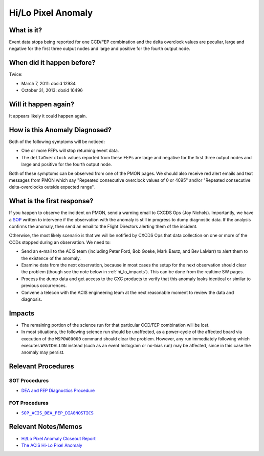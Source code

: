.. _hi-lo-anomaly:

Hi/Lo Pixel Anomaly
===================

What is it?
-----------

Event data stops being reported for one CCD/FEP combination and the delta overclock 
values are peculiar, large and negative for the first three output nodes and large 
and positive for the fourth output node.

When did it happen before?
--------------------------

Twice:

* March 7, 2011: obsid 12934
* October 31, 2013: obsid 16496

Will it happen again?
---------------------

It appears likely it could happen again.

How is this Anomaly Diagnosed?
------------------------------

Both of the following symptoms will be noticed:

* One or more FEPs will stop returning event data.
* The ``deltaOverclock`` values reported from these FEPs are large and negative 
  for the first three output nodes and large and positive for the fourth output node.

Both of these symptoms can be observed from one of the PMON pages. We should also
receive red alert emails and text messages from PMON which say "Repeated consecutive 
overclock values of 0 or 4095" and/or "Repeated consecutive delta-overclocks outside 
expected range".

What is the first response?
---------------------------

If you happen to observe the incident on PMON, send a warning email to
CXCDS Ops (Joy Nichols). Importantly, we have a 
`SOP <http://cxc.cfa.harvard.edu/acis/cmd_seq/dea_fep_diags.pdf>`_ 
written to intervene if the observation with the anomaly is still in 
progress to dump diagnostic data. If the analysis confirms the anomaly,
then send an email to the Flight Directors alerting them of the incident.

Otherwise, the most likely scenario is that we will be notified by CXCDS Ops that 
data collection on one or more of the CCDs stopped during an observation. We need to:

* Send an e-mail to the ACIS team (including Peter Ford, Bob Goeke, Mark Bautz,
  and Bev LaMarr) to alert them to the existence of the anomaly.

* Examine data from the next observation, because in most cases the setup for 
  the next observation should clear the problem (though see the note below in 
  :ref:`hi_lo_impacts`). This can be done from the realtime SW pages.

* Process the dump data and get access to the CXC products to verify that this
  anomaly looks identical or similar to previous occurrences.

* Convene a telecon with the ACIS engineering team at the next reasonable moment 
  to review the data and diagnosis.

.. |sop_diagnostics| replace:: ``SOP_ACIS_DEA_FEP_DIAGNOSTICS``
.. _sop_diagnostics: http://occweb.cfa.harvard.edu/occweb/FOT/configuration/procedures/SOP/SOP_ACIS_DEA_FEP_DIAGNOSTICS.pdf

.. _hi_lo_impacts:

Impacts
-------

* The remaining portion of the science run for that particular CCD/FEP 
  combination will be lost. 
* In most situations, the following science run should be unaffected, 
  as a power-cycle of the affected board via execution of the ``WSPOW00000``
  command should clear the problem. However, any run immediately following 
  which executes ``WSVIDALLDN`` instead (such as an event histogram or 
  no-bias run) may be affected, since in this case the anomaly may persist.

Relevant Procedures
-------------------

SOT Procedures
++++++++++++++

* `DEA and FEP Diagnostics Procedure <http://cxc.cfa.harvard.edu/acis/cmd_seq/dea_fep_diags.pdf>`_

FOT Procedures
++++++++++++++

* |sop_diagnostics|_

Relevant Notes/Memos
--------------------

* `Hi/Lo Pixel Anomaly Closeout Report <http://cxc.cfa.harvard.edu/acis/memos/OCCcm09291_DDTS_Closeout.txt>`_
* `The ACIS Hi-Lo Pixel Anomaly <ftp://acis.mit.edu/pub/hi-lo-pixel-anomaly-v1.4.pdf>`_
